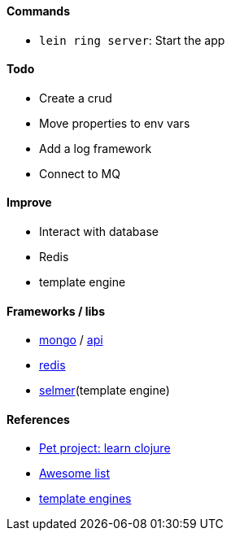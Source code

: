 #### Commands
* `lein ring server`: Start the app

#### Todo
* Create a crud
* Move properties to env vars
* Add a log framework
* Connect to MQ

#### Improve
* Interact with database
* Redis
* template engine

#### Frameworks / libs
* http://clojuremongodb.info/articles/getting_started.html[mongo] / http://reference.clojuremongodb.info/index.html[api]
* https://github.com/ptaoussanis/carmine[redis]
* https://github.com/yogthos/Selmer[selmer](template engine)

#### References
* https://github.com/adamatti/learn-clojure[Pet project: learn clojure]
* https://github.com/adamatti/awesome/blob/master/clojure.adoc[Awesome list]
* http://radar.oreilly.com/2014/03/choosing-a-templating-language-in-clojure.html[template engines]
